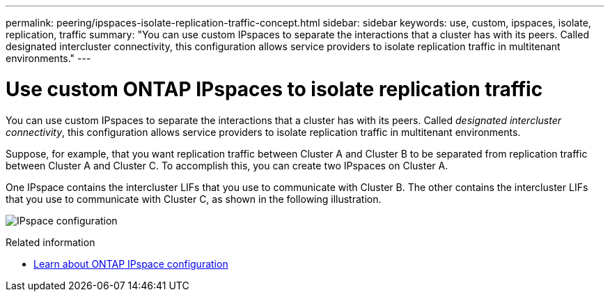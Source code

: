 ---
permalink: peering/ipspaces-isolate-replication-traffic-concept.html
sidebar: sidebar
keywords: use, custom, ipspaces, isolate, replication, traffic
summary: "You can use custom IPspaces to separate the interactions that a cluster has with its peers. Called designated intercluster connectivity, this configuration allows service providers to isolate replication traffic in multitenant environments."
---

= Use custom ONTAP IPspaces to isolate replication traffic
:icons: font
:imagesdir: ../media/

[.lead]
You can use custom IPspaces to separate the interactions that a cluster has with its peers. Called _designated intercluster connectivity_, this configuration allows service providers to isolate replication traffic in multitenant environments.

Suppose, for example, that you want replication traffic between Cluster A and Cluster B to be separated from replication traffic between Cluster A and Cluster C. To accomplish this, you can create two IPspaces on Cluster A.

One IPspace contains the intercluster LIFs that you use to communicate with Cluster B. The other contains the intercluster LIFs that you use to communicate with Cluster C, as shown in the following illustration.

image:non-default-ipspace.gif[IPspace configuration]

.Related information
* link:https://docs.netapp.com/us-en/ontap/networking/configure_ipspaces_cluster_administrators_only_overview.html[Learn about ONTAP IPspace configuration^]


// 2025 July 09, ONTAPDOC-2615
// 2023 Nov 09, Jira 1466
// 2025 APR 03, ONTAPDOC-2920